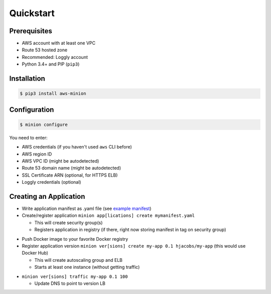 ==========
Quickstart
==========

Prerequisites
=============

* AWS account with at least one VPC
* Route 53 hosted zone
* Recommended: Loggly account
* Python 3.4+ and PIP (``pip3``)

Installation
============

.. code-block:: bash

    $ pip3 install aws-minion

Configuration
=============

.. code-block:: bash

    $ minion configure

You need to enter:

* AWS credentials (if you haven't used ``aws`` CLI before)
* AWS region ID
* AWS VPC ID (might be autodetected)
* Route 53 domain name (might be autodetected)
* SSL Certificate ARN (optional, for HTTPS ELB)
* Loggly credentials (optional)


.. _creating_an_application:

Creating an Application
=======================

* Write application manifest as .yaml file (see `example manifest`_)
* Create/register application ``minion app[lications] create mymanifest.yaml``

  * This will create security group(s)
  * Registers application in registry (if there, right now storing manifest in tag on security group)

.. image:: _static/cli-app-create.png
   :alt: Screenshot: minion app create

* Push Docker image to your favorite Docker registry
* Register application version ``minion ver[sions] create my-app 0.1 hjacobs/my-app`` (this would use Docker Hub)

  * This will create autoscaling group and ELB
  * Starts at least one instance (without getting traffic)

.. image:: _static/cli-ver-create.png
   :alt: Screenshot: minion ver create

* ``minion ver[sions] traffic my-app 0.1 100``

  * Update DNS to point to version LB

.. image:: _static/cli-list.png
   :alt: Screenshot: minion versions and instances


.. _example manifest: https://github.com/zalando/aws-minion/blob/master/examples/myapp-manifest.yaml
